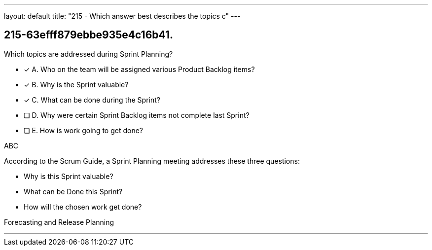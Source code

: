 ---
layout: default 
title: "215 - Which answer best describes the topics c"
---


[#question]
== 215-63efff879ebbe935e4c16b41.

****

[#query]
--
Which topics are addressed during Sprint Planning?
--

[#list]
--
* [*] A. Who on the team will be assigned various Product Backlog items?
* [*] B. Why is the Sprint valuable?
* [*] C. What can be done during the Sprint?
* [ ] D. Why were certain Sprint Backlog items not complete last Sprint?
* [ ] E. How is work going to get done?

--
****

[#answer]
ABC

[#explanation]
--
According to the Scrum Guide, a Sprint Planning meeting addresses these three questions:

- Why is this Sprint valuable?
- What can be Done this Sprint?
- How will the chosen work get done?
--

[#ka]
Forecasting and Release Planning

'''

